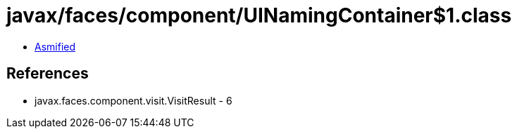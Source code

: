 = javax/faces/component/UINamingContainer$1.class

 - link:UINamingContainer$1-asmified.java[Asmified]

== References

 - javax.faces.component.visit.VisitResult - 6
